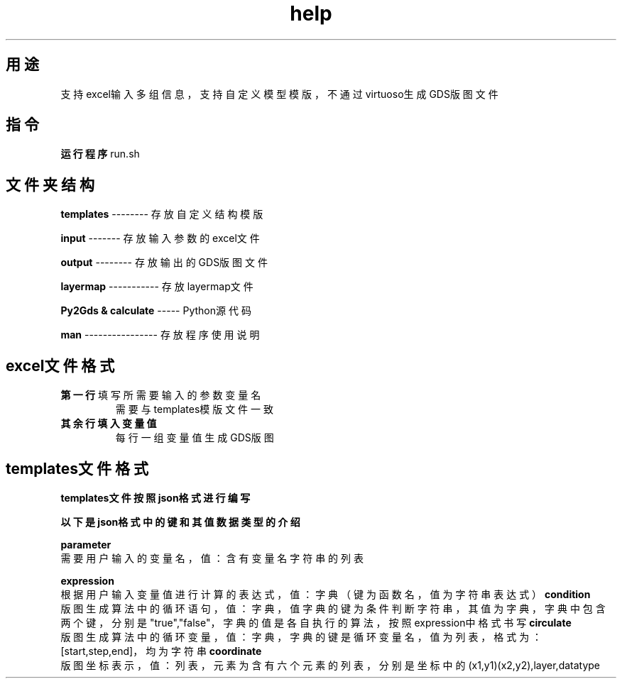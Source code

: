 .TH help "1" "Apr.2024" "Py2Gds使用说明" "Py2Gds使用说明"
.SH 用途
.TP
支持excel输入多组信息，支持自定义模型模版，不通过virtuoso生成GDS版图文件
.SH 指令
.PP 
.B 运行程序
run.sh
.SH 文件夹结构
.PP
.B templates 
-------- 存放自定义结构模版
.PP
.B input 
------- 存放输入参数的excel文件
.PP
.B output 
-------- 存放输出的GDS版图文件
.PP
.B layermap 
----------- 存放layermap文件
.PP
.B Py2Gds & calculate 
----- Python源代码
.PP
.B man 
---------------- 存放程序使用说明
.SH excel文件格式
.PP
.B 第一行
填写所需要输入的参数变量名
.RS
需要与templates模版文件一致
.RE
.B 其余行填入变量值
.RS
每行一组变量值生成GDS版图
.RE
.SH templates文件格式
.PP
.B templates文件按照json格式进行编写
.PP
.B 以下是json格式中的键和其值数据类型的介绍
.PP
.B parameter
    需要用户输入的变量名，值：含有变量名字符串的列表
.PP 
.B expression
    根据用户输入变量值进行计算的表达式，值：字典（键为函数名，值为字符串表达式）
.B condition
    版图生成算法中的循环语句，值：字典，值字典的键为条件判断字符串，其值为字典，字典中包含两个键，分别是"true","false"，字典的值是各自执行的算法，按照expression中格式书写  
.B circulate  
    版图生成算法中的循环变量，值：字典，字典的键是循环变量名，值为列表，格式为：[start,step,end]，均为字符串
.B coordinate
    版图坐标表示，值：列表，元素为含有六个元素的列表，分别是坐标中的(x1,y1)(x2,y2),layer,datatype
    
